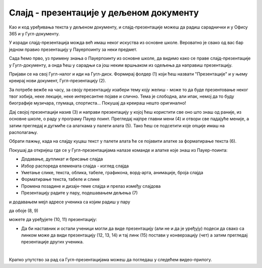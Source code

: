 Слајд - презентације у дељеном документу
========================================


Као и код уређивања текста у дељеном документу, и слајд-презентације можеш да радиш сараднички и у Офису 365 и у Гугл-документу.

У изради слајд-презентација можда већ имаш неког искуства из основне школе. Вероватно је свако од вас бар једном правио презентацију у Пауерпоинту за неки предмет. 

Сада ћемо прво, уз примену знања о Пауерпоинту из основне школе, да видимо како се праве слајд-презентације у Гугл-документу, а онда ћеш у сарадњи са још неким вршњаком из одељења да направиш презентацију.

Пријави се на свој Гугл-налог и иди на Гугл-диск. Формирај фолдер (1) који ћеш назвати "Презентације" и у њему креирај нови документ, Гугл-презентацију (2).


.. image:: ../../_images/w7_gugldisk1.png
   :width: 400px   
   :align: center


За потребе вежбе на часу, за своју презентацију изабери тему коју желиш - може то да буде презентовање неког твог хобија, неке лекције, неке интересантне појаве и слично. Тема је слободна, али ипак, немој да то буду биографије музичара, глумаца, спортиста... Покушај да креираш нешто оригинално!


Дај својој презентацији назив (3) и направи  презентацију у којој ћеш користити све оно што знаш од раније, из основне школе, о раду у програму Пауер поинт. Прегледај најпре главни мени (4) и отвори све падајуће меније, а затим прегледај и дугмиће са алаткама у палети алата (5). Тако ћеш се подсетити које опције имаш на располагању.



.. image:: ../../_images/w7_guglprezent1.png
   :width: 800px   
   :align: center

Обрати пажњу, када на слајду куцаш текст у палети алата ће се појавити алатке за форматирање текста (6).


.. image:: ../../_images/w7_guglprezent2.png
   :width: 800px   
   :align: center


Покушај да откријеш где се у Гугл-презентацијама налазе команде и алатке које знаш из Пауер-поинта:

- Додавање, дупликат и брисање слајда

- Избор распореда елемената слајда - изглед слајда

- Уметање слике, текста, облика, табеле, графикона, ворд-арта, анимације, броја слајда

- Форматирање текста, табеле и слике

- Промена позадине и дизајн-теме слајда и прелаз између слајдова

- Презентацију радите у пару, подешавањем дељења (7) 


.. image:: ../../_images/w7_guglprezent3.png
   :width: 500px   
   :align: center

и додавањем мејл адресе ученика са којим радиш у пару  

.. image:: ../../_images/w7_guglprezent4.png
   :width: 500px   
   :align: center

да обоје (8, 9)

.. image:: ../../_images/w7_guglprezent6.png
   :width: 500px   
   :align: center

можете да уређујете (10, 11) презентацију:

.. image:: ../../_images/w7_guglprezent7.png
   :width: 500px   
   :align: center



- Да би наставник и остали ученици могли да виде презентацију (али не и да је уређују) подеси да свако са линком може да види презентацију (12, 13, 14) и тај линк (15) постави у конверзацију (чет) а затим прегледај презентације других ученика.



.. image:: ../../_images/w7_guglprezent5.png
   :width: 500px   
   :align: center

|

Кратко упутство за рад са Гугл-презентацијама можеш да погледаш у следећем видео-прилогу.

.. ytpopup:: UzCy4AcyzYg
    :width: 735
    :height: 415
    :align: center  
